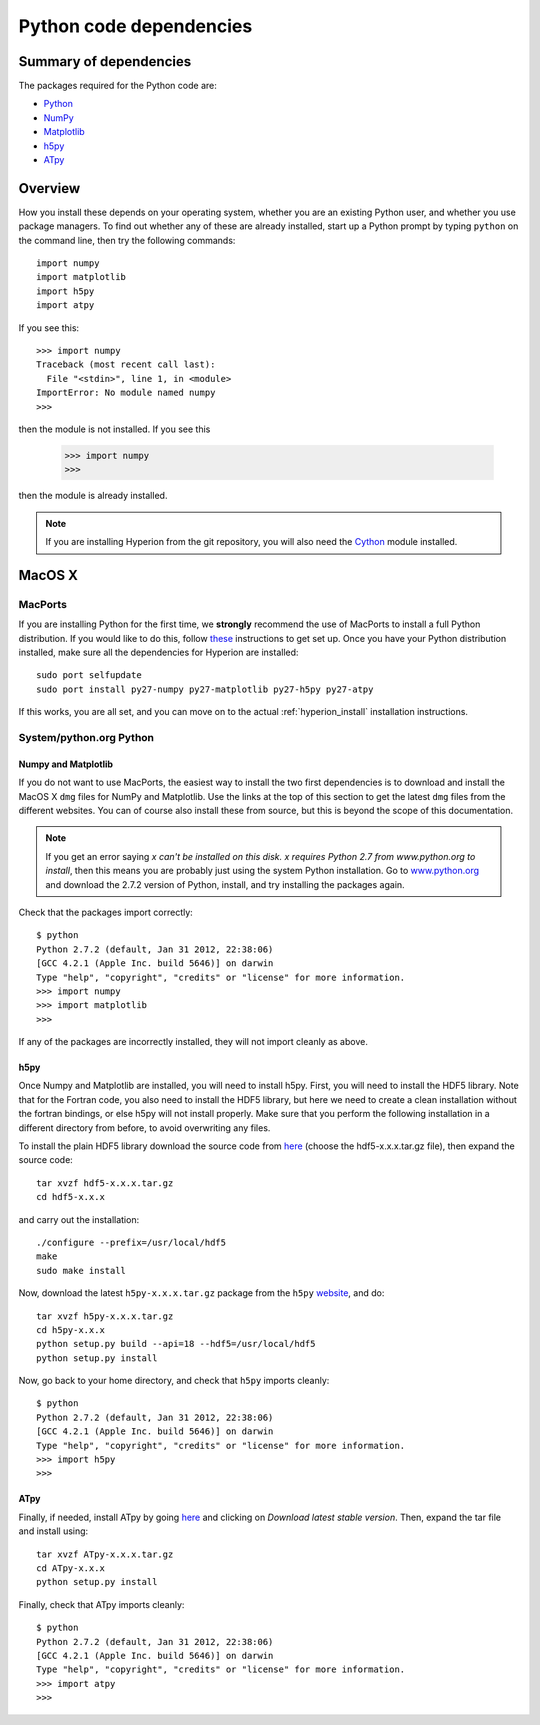 .. _pythondep:

=========================
Python code dependencies
=========================

Summary of dependencies
=======================

The packages required for the Python code are:

* `Python <http://www.python.org>`_
* `NumPy <http://www.scipy.org/>`_
* `Matplotlib <http://matplotlib.sourceforge.net/>`_
* `h5py <http://h5py.alfven.org/>`_
* `ATpy <http://atpy.github.com>`_

Overview
========

How you install these depends on your operating system, whether you are an existing Python user, and whether you use package managers. To find out whether any of these are already installed, start up a  Python prompt by typing ``python`` on the command line, then try the following commands::

    import numpy
    import matplotlib
    import h5py
    import atpy

If you see this::

    >>> import numpy
    Traceback (most recent call last):
      File "<stdin>", line 1, in <module>
    ImportError: No module named numpy
    >>>

then the module is not installed. If you see this

    >>> import numpy
    >>>

then the module is already installed.

.. note:: If you are installing Hyperion from the git repository, you will
          also need the `Cython <http://www.cython.org>`_ module installed.

MacOS X
=======

MacPorts
--------

If you are installing Python for the first time, we **strongly** recommend the use of MacPorts to install a full Python distribution. If you would like to do this, follow `these <http://astrofrog.github.com/macports-python/>`_ instructions to get set up. Once you have your Python distribution installed, make sure all the dependencies for Hyperion are installed::

    sudo port selfupdate
    sudo port install py27-numpy py27-matplotlib py27-h5py py27-atpy

If this works, you are all set, and you can move on to the actual :ref:`hyperion_install` installation instructions.

System/python.org Python
------------------------

Numpy and Matplotlib
^^^^^^^^^^^^^^^^^^^^

If you do not want to use MacPorts, the easiest way to install the two first
dependencies is to download and install the MacOS X ``dmg`` files for NumPy
and Matplotlib. Use the links at the top of this section to get the latest
``dmg`` files from the different websites. You can of course also install
these from source, but this is beyond the scope of this documentation.

.. note:: If you get an error saying *x can't be installed on this disk. x
          requires Python 2.7 from www.python.org to install*, then this means
          you are probably just using the system Python installation. Go to
          `www.python.org <http://www.python.org>`_ and download the 2.7.2
          version of Python, install, and try installing the packages again.

Check that the packages import correctly::

    $ python
    Python 2.7.2 (default, Jan 31 2012, 22:38:06)
    [GCC 4.2.1 (Apple Inc. build 5646)] on darwin
    Type "help", "copyright", "credits" or "license" for more information.
    >>> import numpy
    >>> import matplotlib
    >>>

If any of the packages are incorrectly installed, they will not import cleanly
as above.

h5py
^^^^

Once Numpy and Matplotlib are installed, you will need to install
h5py. First, you will need to install the HDF5 library. Note that for the
Fortran code, you also need to install the HDF5 library, but here we need to
create a clean installation without the fortran bindings, or else h5py will
not install properly. Make sure that you perform the following installation in
a different directory from before, to avoid overwriting any files.

To install the plain HDF5 library download the source code from `here
<http://www.hdfgroup.org/ftp/HDF5/current/src/>`_ (choose the hdf5-x.x.x.tar.gz file), then expand the source code::

    tar xvzf hdf5-x.x.x.tar.gz
    cd hdf5-x.x.x

and carry out the installation::

    ./configure --prefix=/usr/local/hdf5
    make
    sudo make install

Now, download the latest ``h5py-x.x.x.tar.gz`` package from the ``h5py`` `website <http://code.google.com/p/h5py/>`_, and do::

    tar xvzf h5py-x.x.x.tar.gz
    cd h5py-x.x.x
    python setup.py build --api=18 --hdf5=/usr/local/hdf5
    python setup.py install

Now, go back to your home directory, and check that ``h5py`` imports cleanly::

    $ python
    Python 2.7.2 (default, Jan 31 2012, 22:38:06)
    [GCC 4.2.1 (Apple Inc. build 5646)] on darwin
    Type "help", "copyright", "credits" or "license" for more information.
    >>> import h5py
    >>>

ATpy
^^^^

Finally, if needed, install ATpy by going `here <http://atpy.github.com/>`_ and clicking on *Download latest stable version*. Then, expand the tar file and install using::

    tar xvzf ATpy-x.x.x.tar.gz
    cd ATpy-x.x.x
    python setup.py install

Finally, check that ATpy imports cleanly::

    $ python
    Python 2.7.2 (default, Jan 31 2012, 22:38:06)
    [GCC 4.2.1 (Apple Inc. build 5646)] on darwin
    Type "help", "copyright", "credits" or "license" for more information.
    >>> import atpy
    >>>
